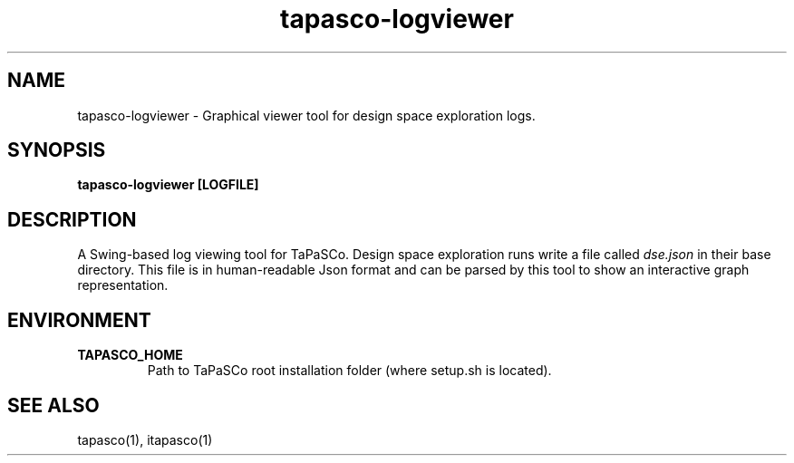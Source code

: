 .TH tapasco-logviewer 1 "May 11, 2017" "version 2017.1"  "USER COMMANDS"
.SH NAME
tapasco-logviewer \- Graphical viewer tool for design space exploration logs.
.SH SYNOPSIS
.B tapasco-logviewer [LOGFILE]
.SH DESCRIPTION
A Swing-based log viewing tool for TaPaSCo. Design space exploration runs write
a file called
.I dse.json
in their base directory. This file is in human-readable Json format and can be
parsed by this tool to show an interactive graph representation.
.SH ENVIRONMENT
.TP
.B TAPASCO_HOME
.RS
Path to TaPaSCo root installation folder (where setup.sh is located).
.RE
.SH SEE ALSO
tapasco(1), itapasco(1)
